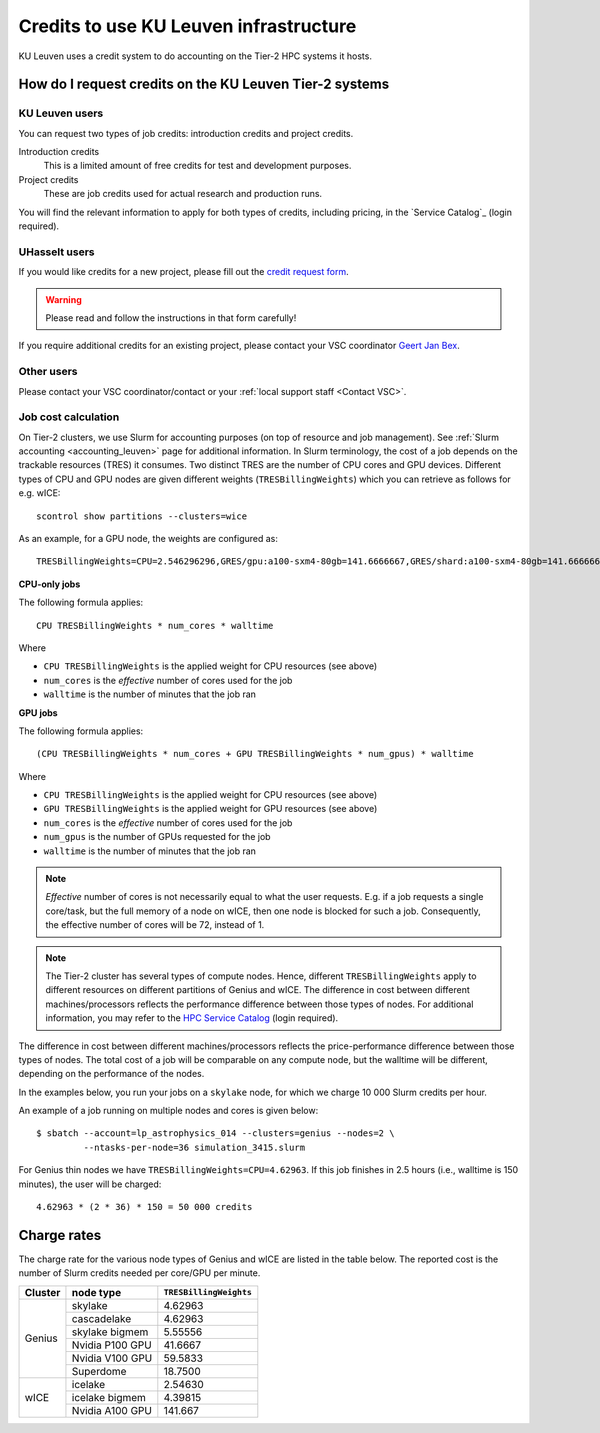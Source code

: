 .. _KU Leuven credits:

Credits to use KU Leuven infrastructure
=======================================

KU Leuven uses a credit system to do accounting on the Tier-2 HPC systems it hosts.


How do I request credits on the KU Leuven Tier-2 systems
--------------------------------------------------------

KU Leuven users
~~~~~~~~~~~~~~~
You can request two types of job credits: introduction credits and project
credits.

Introduction credits
   This is a limited amount of free credits for test and development purposes.
Project credits
   These are job credits used for actual research and production runs.

You will find the relevant information to apply for both types of credits,
including pricing, in the `Service Catalog`_ (login required).

UHasselt users
~~~~~~~~~~~~~~
If you would like credits for a new project, please fill out the
`credit request form`_.

.. warning::

   Please read and follow the instructions in that form carefully!

If you require additional credits for an existing project, please contact
your VSC coordinator `Geert Jan Bex`_.

Other users
~~~~~~~~~~~

Please contact your VSC coordinator/contact or your :ref:`local support staff
<Contact VSC>`.


Job cost calculation
~~~~~~~~~~~~~~~~~~~~

On Tier-2 clusters, we use Slurm for accounting purposes (on top of resource and 
job management).
See :ref:`Slurm accounting <accounting_leuven>` page for additional information.
In Slurm terminology, the cost of a job depends on the trackable resources (TRES)
it consumes. Two distinct TRES are the number of CPU cores and GPU devices. 
Different types of CPU and GPU nodes are given different weights 
(``TRESBillingWeights``) which you can retrieve as follows for e.g. wICE::

   scontrol show partitions --clusters=wice

As an example, for a GPU node, the weights are configured as::

   TRESBillingWeights=CPU=2.546296296,GRES/gpu:a100-sxm4-80gb=141.6666667,GRES/shard:a100-sxm4-80gb=141.6666667

**CPU-only jobs**

The following formula applies::

   CPU TRESBillingWeights * num_cores * walltime

Where

- ``CPU TRESBillingWeights`` is the applied weight for CPU resources (see above)
- ``num_cores`` is the *effective* number of cores used for the job
- ``walltime`` is the number of minutes that the job ran

**GPU jobs**

The following formula applies::

   (CPU TRESBillingWeights * num_cores + GPU TRESBillingWeights * num_gpus) * walltime
   
Where

- ``CPU TRESBillingWeights`` is the applied weight for CPU resources (see above)
- ``GPU TRESBillingWeights`` is the applied weight for GPU resources (see above)
- ``num_cores`` is the *effective* number of cores used for the job
- ``num_gpus`` is the number of GPUs requested for the job
- ``walltime`` is the number of minutes that the job ran

.. note::

    *Effective* number of cores is not necessarily equal to what the user requests.
    E.g. if a job requests a single core/task, but the full memory of a node on wICE,
    then one node is blocked for such a job. Consequently, the effective number of cores
    will be 72, instead of 1.

.. note::

    The Tier-2 cluster has several types of compute nodes.
    Hence, different ``TRESBillingWeights`` apply to 
    different resources on different partitions of Genius and wICE.
    The difference in cost between different machines/processors reflects
    the performance difference between those types of nodes.
    For additional information, you may refer to the 
    `HPC Service Catalog <https://icts.kuleuven.be/sc/onderzoeksgegevens/hpc_vsc_page>`_
    (login required).

The difference in cost between different machines/processors reflects
the price-performance difference between those types of nodes. The total cost
of a job will be comparable on any compute node, but the
walltime will be different, depending on the performance of the nodes.

In the examples below, you run your jobs on a ``skylake`` node, for which
we charge 10 000 Slurm credits per hour.

An example of a job running on multiple nodes and cores is given below::

   $ sbatch --account=lp_astrophysics_014 --clusters=genius --nodes=2 \
            --ntasks-per-node=36 simulation_3415.slurm

For Genius thin nodes we have ``TRESBillingWeights=CPU=4.62963``.
If this job finishes in 2.5 hours (i.e., walltime is 150 minutes), the user
will be charged::

   4.62963 * (2 * 36) * 150 = 50 000 credits


Charge rates
------------

The charge rate for the various node types of Genius and wICE are listed in the table
below.  
The reported cost is the number of Slurm credits needed per core/GPU per minute.

+---------+-----------------+------------------------+
| Cluster | node type       | ``TRESBillingWeights`` |
+=========+=================+========================+
| Genius  | skylake         | 4.62963                |
+         +-----------------+------------------------+
|         | cascadelake     | 4.62963                |
+         +-----------------+------------------------+
|         | skylake bigmem  | 5.55556                |
+         +-----------------+------------------------+
|         | Nvidia P100 GPU | 41.6667                |
+         +-----------------+------------------------+
|         | Nvidia V100 GPU | 59.5833                |
+         +-----------------+------------------------+
|         | Superdome       | 18.7500                |
+---------+-----------------+------------------------+
| wICE    | icelake         | 2.54630                |
+         +-----------------+------------------------+
|         | icelake bigmem  | 4.39815                |
+         +-----------------+------------------------+
|         | Nvidia A100 GPU | 141.667                |
+---------+-----------------+------------------------+


.. _Geert Jan Bex: mailto:geertjan.bex@uhasselt.be
.. _credit request form:  https://admin.kuleuven.be/icts/onderzoek/hpc/request-project-credits
